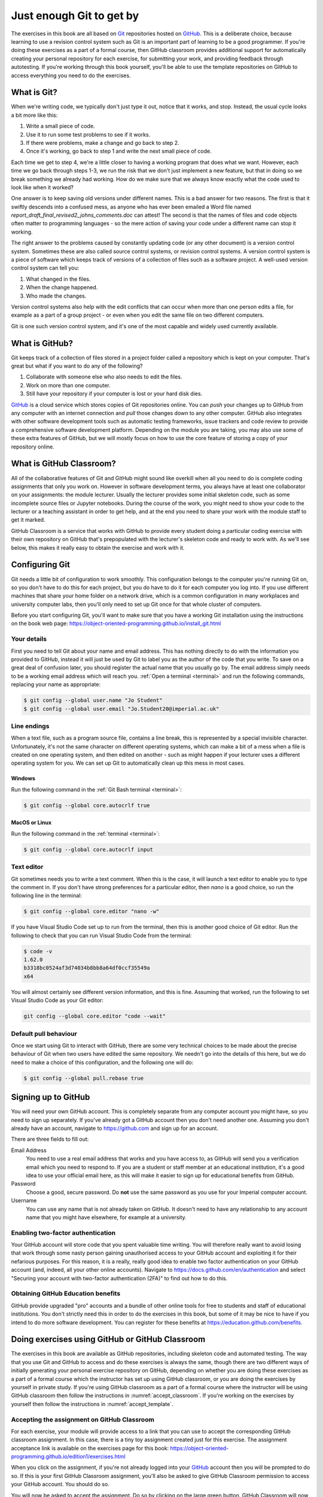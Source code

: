 .. _git:

Just enough Git to get by
=========================

The exercises in this book are all based on `Git <https://git-scm.com>`__
repositories hosted on `GitHub <https://github.com>`__. This is a deliberate
choice, because learning to use a revision control system such as Git is an
important part of learning to be a good programmer. If you're doing these
exercises as a part of a formal course, then GitHub classroom provides
additional support for automatically creating your personal repository for each
exercise, for submitting your work, and providing feedback through autotesting.
If you're working through this book yourself, you'll be able to use the
template repositories on GitHub to access everything you need to do the
exercises. 

.. only:: not book

    This introduction just provides enough information to enable you to set up
    and use Git, GitHub, and GitHub Classroom for the exercises in this book.
    For a more in-depth introduction to Git and GitHub, you are encouraged to
    work through the excellent `Git tutorial provided by the Software Carpentry
    project <http://swcarpentry.github.io/git-novice/>`__.

.. only:: book

    This introduction just provides enough information to enable you to set up
    and use Git, GitHub, and GitHub Classroom for the exercises in this book.
    For a more in-depth introduction to Git and GitHub, you are encouraged to
    work through the excellent Git tutorial provided by the Software Carpentry
    project. [#swcarpentry]_

What is Git?
------------

When we're writing code, we typically don't just type it out, notice that it
works, and stop. Instead, the usual cycle looks a bit more like this:

1. Write a small piece of code.
2. Use it to run some test problems to see if it works.
3. If there were problems, make a change and go back to step 2.
4. Once it's working, go back to step 1 and write the next small piece of code.

Each time we get to step 4, we're a little closer to having a working program
that does what we want. However, each time we go back through steps 1-3, we run
the risk that we don't just implement a new feature, but that in doing so we
break something we already had working. How do we make sure that we always know
exactly what the code used to look like when it worked? 

One answer is to keep saving old versions under different names. This is a bad
answer for two reasons. The first is that it swiftly descends into a confused
mess, as anyone who has ever been emailed a Word file named
`report_draft_final_revised2_johns_comments.doc` can attest! The second is that
the names of files and code objects often matter to programming languages - so
the mere action of saving your code under a different name can stop it working.

The right answer to the problems caused by constantly updating code (or any
other document) is a version control system. Sometimes these are also called
source control systems, or revision control systems. A version control system
is a piece of software which keeps track of versions of a collection of files
such as a software project. A well-used version control system can tell you:

1. What changed in the files.
2. When the change happened.
3. Who made the changes.

Version control systems also help with the edit conflicts that can occur
when more than one person edits a file, for example as a part of a group
project - or even when you edit the same file on two different computers.

Git is one such version control system, and it's one of the most capable and
widely used currently available.

What is GitHub?
---------------

Git keeps track of a collection of files stored in a project folder called a
repository which is kept on your computer. That's great but what if you want to
do any of the following?

1. Collaborate with someone else who also needs to edit the files.
2. Work on more than one computer.
3. Still have your repository if your computer is lost or your hard disk dies.

`GitHub <https://GitHub.com>`__ is a cloud service which stores copies of Git
repositories online. You can `push` your changes up to GitHub from any computer
with an internet connection and `pull` those changes down to any other computer.
GitHub also integrates with other software development tools such as automatic
testing frameworks, issue trackers and code review to provide a comprehensive
software development platform. Depending on the module you are taking, you may
also use some of these extra features of GitHub, but we will mostly focus on how
to use the core feature of storing a copy of your repository online.

What is GitHub Classroom?
-------------------------

All of the collaborative features of Git and GitHub might sound like overkill
when all you need to do is complete coding assignments that only you work on.
However in software development terms, you always have at least one
collaborator on your assignments: the module lecturer. Usually the lecturer
provides some initial skeleton code, such as some incomplete source files or
Jupyter notebooks. During the course of the work, you might need to show your
code to the lecturer or a teaching assistant in order to get help, and at the
end you need to share your work with the module staff to get it marked.

GitHub Classroom is a service that works with GitHub to provide every student
doing a particular coding exercise with their own repository on GitHub that's
prepopulated with the lecturer's skeleton code and ready to work with. As we'll
see below, this makes it really easy to obtain the exercise and work with it.

.. _configure_git:

Configuring Git
---------------

Git needs a little bit of configuration to work smoothly. This configuration
belongs to the computer you're running Git on, so you don't have to do this for
each project, but you do have to do it for each computer you log into. If
you use different machines that share your home folder on a network drive,
which is a common configuration in many workplaces and university computer
labs, then you'll only need to set up Git once for that whole cluster of
computers.

Before you start configuring Git, you'll want to make sure that you have a
working Git installation using the instructions on the book web page: 
`https://object-oriented-programming.github.io/install_git.html
<https://object-oriented-programming.github.io/install_git.html>`__

Your details
~~~~~~~~~~~~

First you need to tell Git about your name and email address. This has nothing
directly to do with the information you provided to GitHub, instead it will
just be used by Git to label you as the author of the code that you write. To
save on a great deal of confusion later, you should register the actual name
that you usually go by. The email address simply needs to be a working email
address which will reach you. :ref:`Open a terminal <terminal>` and run the
following commands, replacing your name as appropriate:

.. code-block:: console

    $ git config --global user.name "Jo Student"
    $ git config --global user.email "Jo.Student20@imperial.ac.uk"

Line endings
~~~~~~~~~~~~

When a text file, such as a program source file, contains a line break, this is
represented by a special invisible character. Unfortunately, it's not the same
character on different operating systems, which can make a bit of a mess when a
file is created on one operating system, and then edited on another - such as
might happen if your lecturer uses a different operating system for you. We can
set up Git to automatically clean up this mess in most cases.

Windows
.......

Run the following command in the :ref:`Git Bash terminal <terminal>`:

.. code-block:: console

    $ git config --global core.autocrlf true

MacOS or Linux
..............

Run the following command in the :ref:`terminal <terminal>`:

.. code-block:: console

    $ git config --global core.autocrlf input

Text editor
~~~~~~~~~~~

Git sometimes needs you to write a text comment. When this is the case, it will
launch a text editor to enable you to type the comment in. If you don't have
strong preferences for a particular editor, then `nano` is a good choice, so run
the following line in the terminal:

.. code-block:: console

    $ git config --global core.editor "nano -w"

If you have Visual Studio Code set up to run from the terminal, then this is
another good choice of Git editor. Run the following to check that you can run
Visual Studio Code from the terminal:

.. code-block:: console

    $ code -v
    1.62.0
    b3318bc0524af3d74034b8bb8a64df0ccf35549a
    x64

You will almost certainly see different version information, and this is fine.
Assuming that worked, run the following to set Visual Studio Code as your Git
editor:

.. code-block:: console

    git config --global core.editor "code --wait"

.. only:: not book

    If you have a different favourite text editor, you can set it using the
    `Software Carpentry instructions
    <https://swcarpentry.github.io/git-novice/02-setup/index.html>`_.
    
.. only:: book

    If you have a different favourite text editor, you can set it using the
    Software Carpentry instructions. [#swcarpentry_editor]_

Default pull behaviour
~~~~~~~~~~~~~~~~~~~~~~

Once we start using Git to interact with GitHub, there are some very technical
choices to be made about the precise behaviour of Git when two users have
edited the same repository. We needn't go into the details of this here, but we
do need to make a choice of this configuration, and the following one will do:

.. code-block:: console

    $ git config --global pull.rebase true

.. _github_signup:

Signing up to GitHub
--------------------

You will need your own GitHub account. This is completely
separate from any computer account you might have, so you need to sign up
separately. If you've already got a GitHub account then you don't need another
one. Assuming you don't already have an account, 
navigate to `https://github.com 
<https://github.com/>`_ and sign up for an account.

There are three fields to fill out:

Email Address
    You need to use a real email address that works and you have access to, as
    GitHub will send you a verification email which you need to respond to. If
    you are a student or staff member at an educational institution, it's a
    good idea to use your official email here, as this will make it easier to
    sign up for educational benefits from GitHub.

Password
    Choose a good, secure password. Do **not** use the same password as you use
    for your Imperial computer account.

Username
    You can use any name that is not already taken on GitHub. It doesn't need
    to have any relationship to any account name that you might have elsewhere,
    for example at a university.

.. container:: vimeo

    .. raw:: html

        <iframe src="https://player.vimeo.com/video/458177178" 
        frameborder="0" allow="autoplay; fullscreen"
        allowfullscreen></iframe>

Enabling two-factor authentication
~~~~~~~~~~~~~~~~~~~~~~~~~~~~~~~~~~

Your GitHub account will store code that you spent valuable time writing. You
will therefore really want to avoid losing that work through some nasty person
gaining unauthorised access to your GitHub account and exploiting it for their
nefarious purposes. For this reason, it is a really, really good idea to enable
two factor authentication on your GitHub account (and, indeed, all your other
online accounts). Navigate to `https://docs.github.com/en/authentication
<https://docs.github.com/en/authentication>`__ and select "Securing your
account with two-factor authentication (2FA)" to find out how to do this. 

Obtaining GitHub Education benefits
~~~~~~~~~~~~~~~~~~~~~~~~~~~~~~~~~~~

GitHub provide upgraded "pro" accounts and a bundle of other online tools for
free to students and staff of educational institutions. You don't strictly need
this in order to do the exercises in this book, but some of it
may be nice to have if you intend to do more software development. You can
register for these benefits at `https://education.github.com/benefits
<https://education.github.com/benefits>`__.

.. _github_classroom_exercise:

Doing exercises using GitHub or GitHub Classroom
------------------------------------------------

The exercises in this book are available as GitHub repositories, including
skeleton code and automated testing. The way that you use Git and GitHub to
access and do these exercises is always the same, though there are two
different ways of initially generating your personal exercise repository on
GitHub, depending on whether you are doing these exercises as a part of a
formal course which the instructor has set up using GitHub classroom, or you
are doing the exercises by yourself in private study. If you're using GitHub
classroom as a part of a formal course where the instructor will be using
GitHub classroom then follow the instructions in :numref:`accept_classroom`.
If you're working on the exercises by yourself then follow the instructions in
:numref:`accept_template`.

.. container:: vimeo

    .. raw:: html

        <iframe src="https://player.vimeo.com/video/458609356"
        frameborder="0" allow="autoplay; fullscreen"
        allowfullscreen></iframe>

.. _accept_classroom:

Accepting the assignment on GitHub Classroom
~~~~~~~~~~~~~~~~~~~~~~~~~~~~~~~~~~~~~~~~~~~~

For each exercise, your module will provide access to a link that you can use
to accept the corresponding GitHub classroom assignment. In this case, there is
a tiny toy assignment created just for this exercise. The assignment acceptance
link is available on the exercises page for this book:
`https://object-oriented-programming.github.io/edition1/exercises.html
<https://object-oriented-programming.github.io/edition1/exercises.html>`__

When you click on the assignment, if you're not already logged into your `GitHub
<https://GitHub.com>`__ account then you will be prompted to do so. If this is
your first GitHub Classroom assignment, you'll also be asked to give GitHub
Classroom permission to access your GitHub account. You should do so.

You will now be asked to accept the assignment. Do so by clicking on the large
green button. GitHub Classroom will now create a new repository containing your
personal copy of the assignment. You can click on the link provided to navigate
to your new GitHub repository. You will also receive an email inviting you to
this repository. You can now skip forward to :numref:`exercise_instructions`. 

.. _accept_template:

Accessing the exercise using the template repository
~~~~~~~~~~~~~~~~~~~~~~~~~~~~~~~~~~~~~~~~~~~~~~~~~~~~

If you don't have an instructor who has set up GitHub Classroom exercises for
your course then you will obtain your copy of the exercise by creating a new
repository in your GitHub account using the template provided. To use the
template, navigate to the exercise repository, which in this case is:
`https://github.com/oopython-exercises/hello
<https://github.com/oopython-exercises/hello>`__. On that page, click on the
green button :kbd:`Use this template`. This will take you to a page which will
ask you to choose a name for your new repository. It would be reasonable to use
the same name as the template. In this case, :kbd:`hello`. Click on the green
button marked :kbd:`Create repository from template`. 

.. image:: images/github_template.png

.. only:: book

    .. raw:: latex

        \clearpage

.. _exercise_instructions:

The exercise instructions
~~~~~~~~~~~~~~~~~~~~~~~~~

Whichever way we accessed the exercise, we now have an exercise repository. If
we scroll down on the front page of the GitHub repository website, we see the
README file for this repository. In this case, this gives us the instructions
for the assignment. For most of the exercises in this course, the instructions
will be in this book at the end of the relevant chapter. This time, we see
this:

.. image:: images/git_exercise.png

So what we have to do is:

    1. Edit `exercise.txt` to replace "Hello World" with "Hello Mars!"
    2. Commit this change.
    3. Push the result to GitHub.

We'll go through each of these steps and what they mean below. First, though,
we'll need to clone the repository to our computer.

Cloning the repository
~~~~~~~~~~~~~~~~~~~~~~

Your new repository currently exists only on `GitHub <https://github.com>`__, but
you need a local copy on your machine (or on a remote machine that you're logged
into) in order to work on it. This is called cloning the repository. Here
we show how to do this using commands in the terminal, because this approach is 
the most likely to be available on all systems.
Start by :ref:`opening a terminal <terminal>`. 

Next, you will need the URL of your GitHub repository. On the repository
webpage, click on the large green `Code` button on the right:

.. image:: images/git_clone.png

Click on the little picture of a clipboard to copy the URL. Now, back in your
terminal type (without pressing :kbd:`enter`):

.. code-block:: console

    $ git clone

Paste the URL you copied into the terminal after `clone` and then press :kbd:`enter`.
If you are asked for your GitHub username and password, enter them, and the
repository will download. The process should look a little like this:

.. code-block:: console

   $ git clone https://github.com/dham/hello.git
   Cloning into 'hello'...
   info: please complete authentication in your browser...
   remote: Enumerating objects: 13, done.
   remote: Counting objects: 100% (13/13), done.
   remote: Compressing objects: 100% (9/9), done.
   remote: Total 13 (delta 0), reused 11 (delta 0), pack-reused 0
   Receiving objects: 100% (13/13), done.
   $ 
        
This will create a new folder in the current folder containing the repository.
The folder will have the same name as the repository on GitHub, so in this case
it's called `hello`. The command to change the current
folder is `cd` (for "change directory") so we now change into our repository:

.. code-block:: console

    $ cd hello

We can now check that we're in the folder we think we're in by running the
command `pwd` ("print working directory"):

.. code-block:: console

    $ pwd
    $ /Users/dham/hello

This shows me that we're in the `hello` folder in my user
folder (`/Users/dham`), which is what I expect.

.. note::

    There are several other ways of cloning a GitHub repository, including over
    ssh or using specialist graphical or command-line Git clients. Any of these
    approaches is equally valid to the one shown here. The only approach which
    will not work properly is to download the zip file of the repository. This
    will download all the files and folders, but none of the data Git needs for
    revision control.

    The instructions here focus on command line interfaces because it's a lot
    easier to ask for help if you get stuck with a command line interface. "I
    typed the following and this was the resulting output" is a much easier and
    more precise way of describing a problem than attempting to explain what
    you did in a graphical interface.

Editing `exercise.txt`
~~~~~~~~~~~~~~~~~~~~~~

I can now check out what's in
this folder with the `ls` command (for "list"):

.. code-block:: console

    $ ls 
    LICENSE		README.rst	exercise.txt	tests

There are four files or folders here, one of which is `exercise.txt`, which is
the one I need to edit. I could use any text editor for this purpose, for
example if I have Visual Studio Code installed then this would be a very
suitable editor. However here we'll only assume that you've installed `Git` so
we'll use the very basic editor `nano`, which is almost certainly installed:

.. code-block:: console

    $ nano exercise.txt

This will open the nano editor in your terminal. You should see something like
the following:

.. image:: images/nano.png

Now you can use the arrow keys and keyboard to delete "World" and replace it
with "Mars!" (remember the exclamation mark!) Don't try to move to the end of
the line by clicking with the mouse, that won't work (nano is far too basic for
that!)

Once you've edited the line, you need to save the file and quit nano. Helpfully,
nano shows a lot of its options along the bottom of the screen. We just need to
know that the caret symbol (`^`) stands for the `control` key. So we press
:kbd:`control` + :kbd:`O` to write out (save) our changes (Note for Mac users, this really
does mean the :kbd:`control` key, and not :kbd:`⌘`). Nano will offer us the option of
changing the filename, but we don't want to do that so we just press :kbd:`enter` to
save to the same file:

.. image:: images/nano-write-out.png

Next we quit nano by typing :kbd:`control` + :kbd:`X`.

.. _commit_push:

Committing our changes
~~~~~~~~~~~~~~~~~~~~~~

Now that we've changed `exercise.txt`, we need to tell Git to record this
change. Each change (to one or many files) that we tell Git about is called a
"commit" and the process is called "committing". First, we take a look at what
Git can currently see about our repository. The command for this, indeed the go
to command whenever you're not quite sure what's going on in your Git
repository, is:

.. code-block:: console

   $ git status
   On branch main
   Your branch is up to date with 'origin/main'.

   Changes not staged for commit:
     (use "git add <file>..." to update what will be committed)
     (use "git restore <file>..." to discard changes in working directory)
           modified:   exercise.txt

   no changes added to commit (use "git add" and/or "git commit -a")

Let's pull this apart line by line. The first line says that we're on the
`main` branch. Branches are a somewhat more advanced feature, but here we only
need to understand that `main` is the default name for the main place to store
commits in a Git repository. 

To understand the second line, we need to know that Git, by default, calls our
repository on GitHub `origin`. So the second line means that, as far as Git can
see, every commit that exists on our machine is also on GitHub, and vice versa.

Next comes a blank line, we'll come back to what might appear there shortly.
The next line says "Changes not staged for commit". This means that Git can see
that these files have changed or have been added, but Git has not been told
that they should be committed. Git is also very helpful in telling us what we
probably want to do next, so we are informed that we can tell Git that we
intend to commit a file using `git add`, or we can undo the changes in a file
back to the last committed version using `git restore`. Finally, Git tells us
that right now there are no changes added to commit, so we either need to use
`git add` or the shortcut version `git commit -a`. We'll come back to the
second of those presently, but first let's learn about `git add`.

.. note::

    The default branch may be called something other than `main`. In
    particular, older repositories often have a default branch called `master`.
    It doesn't matter what the default branch is called.

Staging files for commit
........................

We want to commit our changes to `exercise.txt`, so we tell Git to add it to the
list of files to be committed:

.. code-block:: console

    git add exercise.txt

We can check what that did by running `git status`:

.. code-block:: console

   $ git status
   On branch main
   Your branch is up to date with 'origin/main'.

   Changes to be committed:
     (use "git restore --staged <file>..." to unstage)
           modified:   exercise.txt

The first two lines of the output are unchanged, but now we see that
`exercise.txt` appears on the list of changes to be committed. We say that the
changes are "staged" for commit. Git once again helpfully tells us that if we
didn't mean to do that then we should use the command `git restore --staged` to
unstage the file. However, we did mean to stage `exercise.txt` so now we can go
on to make the actual commit.

.. .. only:: book

..     .. raw:: latex

..         \clearpage

.. warning::

    Some sites on the internet advocate the following version of `git add`:

    .. container:: badcode

        .. code-block:: console

            $ git add -A

    This is a **very bad** idea. What this command does is stage for commit
    every file in the repository that is not exactly the same as the already
    committed version. This can include any number of automatically generated
    binary files that you have generated or that your computer uses to manage
    the file system. Committing these files makes a complete mess of your
    repository and can cause conflicts if you try to clone your repository on
    another machine. Don't use `git add -A`!

The actual commit
.................

Having staged the file(s) for commit, we need to actually make the commit. We do
this with the following command:

.. code-block:: console

    $ git commit -m "Changed World to Mars"
    [main 316a22c] Changed World to Mars
     1 file changed, 1 insertion(+), 1 deletion(-)

`git commit` tells Git to commit all staged files. Git always needs a message
describing what has changed. I've provided this by passing the `-m` option
followed by the commit message in quotation marks. If I were to leave off the
`-m` option and commit message, then Git would open the text editor I configured
earlier (nano) for me to enter the commit message. I would save the commit
message and quit the editor, after which the commit would go ahead as above.

Let's use our go to command, `git status` to see what we've done:

.. code-block:: console

    $ git status
    On branch main
    Your branch is ahead of 'origin/main' by 1 commit.
      (use "git push" to publish your local commits)

    nothing to commit, working tree clean

This is now quite different from what we've seen before. We're still on branch
main, but now we're informed that we're ahead of `origin/main` by one
commit. This is because we've made a commit locally on our machine, but we
haven't yet pushed that change up to GitHub. Git helpfully informs us that we
could remedy this situation using `git push`. Because we've committed all the
changes we made, we're also informed that there is nothing more to commit.

Before we proceed to pushing our changes to GitHub, we'll take a look at a
quicker way to stage and commit changes in a single command.

Stage and commit in a single command
....................................

Most of the time, you will make changes to one or more files that Git already
knows about. In these circumstances, there's a shortcut command, and it's one
that Git already hinted to us about. Instead of separately running `git add`
followed by `git commit`, we can use `git commit -a`. We still need to provide
a commit message, so the equivalent to the two commands above would be:

.. code-block:: console

    $ git commit -am "Changed World to Mars"
    [main 316a22c] Changed World to Mars
     1 file changed, 1 insertion(+), 1 deletion(-)

Now if we type `git status`, we discover we are in exactly the same state as
when we type the two commands separately:

.. code-block:: console

    $ git status
    On branch main
    Your branch is ahead of 'origin/main' by 1 commit.
      (use "git push" to publish your local commits)

    nothing to commit, working tree clean

Pushing changes to GitHub
.........................

The final stage in the commit process is to push the changes we have made up to
GitHub:

.. code-block:: console

   $ git push
   Enumerating objects: 5, done.
   Counting objects: 100% (5/5), done.
   Delta compression using up to 8 threads
   Compressing objects: 100% (2/2), done.
   Writing objects: 100% (3/3), 284 bytes | 284.00 KiB/s, done.
   Total 3 (delta 1), reused 0 (delta 0), pack-reused 0
   remote: Resolving deltas: 100% (1/1), completed with 1 local object.
   To https://github.com/dham/hello.git
      fdc1dec..316a22c  main -> main

Depending on your configuration, you might have to enter your GitHub username
and password. The output includes quite a lot of detail that we currently don't
care about, but the last two lines tell us which GitHub repository we were
pushing to, and that we pushed the local main branch to the GitHub main
branch.

If we now type `git status`, we find that we are no longer ahead of
`origin/main`:

.. code-block:: console

   $ git status
   On branch main
   Your branch is up to date with 'origin/main'.

   nothing to commit, working tree clean

If we turn back to the repository website on GitHub, we can also see that the commit has arrived:

.. image:: images/github_post_commit.png

Notice that we can see the commit message both in the bar at the top of the
file list, and next to the file that we changed. By clicking on the little
clock icon at the right hand side of the top bar, we can see a list of all the
changes that have ever happened on the main branch of our repository:

.. image:: images/github_commit_list.png

Clicking on the title of any of these commits, produces a colour-coded
rendition of the exact changes that occurred at that commit. For example, if we
click on the title of the commit that we just made, then we find:

.. image:: images/github_diff.png

.. _git-hash:

Reporting the commit hash
~~~~~~~~~~~~~~~~~~~~~~~~~

Sometimes you might need to identify a particular commit, for example to submit
a piece of coursework, or to identify the particular code about which you are
asking for help. Git associates a unique string of characters with each commit.
This is known as the commit hash, because it's a cryptographic hash value of the
files in the commit. However it's not important how the commit hash is computed,
all that one needs to know is that the hash value is sufficient for someone else
who has access to your repository to find the exact commit that you mean. 

It is possible to find the hash of a commit locally, in the copy of the
repository on your computer. However this is a dangerous practice, because you
might not have pushed that commit to GitHub, so you risk sending someone on a
wild goose chase for a commit that they will never find. It is therefore a much
better idea to grab the commit hash for the commit you want directly from the
GitHub web interface. The most reliable way to find the commit hash is to follow
the steps above to navigate to the commit in which you are interested. The
commit has his the 40 character hexadecimal number on the right: in this case
`316a22cedb8627940aee7f1744297708324102f1`.


Autograding with GitHub Actions
~~~~~~~~~~~~~~~~~~~~~~~~~~~~~~~

Notice in the commit list above that the final (top) commit has a green tick
mark next to it, while the previous commit has a red cross. These marks appear
because GitHub has been configured to automatically run tests on each commit to
provide immediate feedback as to the correctness of the work. Autograding is
the generic term for this sort of automated testing when applied to coursework.
It doesn't necessarily imply that you will receive marks for passing the tests.
If we click on the green tick and then on `details`, we can see a little more
information:

.. image:: images/github_autograding_pass.png

This case isn't all that interesting, because we're passing everything.
It's actually more interesting to go back and click on the red cross:

.. image:: images/github_autograding_fail.png

By expanding the line with the red cross and scrolling down, we can see the
details of the test that has failed. Hopefully this will give us some indication
as to what we have done wrong:

.. image:: images/github_autograding_fail_detail.png

This is indeed very useful as the error tells us that the test was expecting
"Hello Mars!" but instead found "Hello World". This is clearly a trivial
example, however the tests provided with the exercises in this book also
attempt to provide useful feedback on what has gone wrong when a test is
failed.

.. rubric:: Footnotes

.. [#swcarpentry] `http://swcarpentry.github.io/git-novice
    <http://swcarpentry.github.io/git-novice/>`_ 

.. [#swcarpentry_editor] `https://swcarpentry.github.io/git-novice/02-setup/
    <https://swcarpentry.github.io/git-novice/02-setup/>`

.. [#Chrome] To use these installation instructions for Chrome OS you first
    need to :ref:`set up Linux on your Chromebook <linux-chrome>`. 

